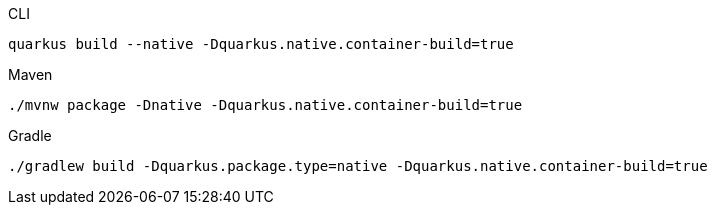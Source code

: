 [source, bash, subs=attributes+, role="primary asciidoc-tabs-sync-cli"]
.CLI
----
ifdef::build-additional-parameters[]
quarkus build --native -Dquarkus.native.container-build=true {build-additional-parameters}
endif::[]
ifndef::build-additional-parameters[]
quarkus build --native -Dquarkus.native.container-build=true
endif::[]
----
ifndef::devtools-no-maven[]
ifdef::devtools-wrapped[+]
[source, bash, subs=attributes+, role="secondary asciidoc-tabs-sync-maven"]
.Maven
----
ifdef::build-additional-parameters[]
./mvnw package -Dnative -Dquarkus.native.container-build=true {build-additional-parameters}
endif::[]
ifndef::build-additional-parameters[]
./mvnw package -Dnative -Dquarkus.native.container-build=true
endif::[]
----
endif::[]
ifndef::devtools-no-gradle[]
ifdef::devtools-wrapped[+]
[source, bash, subs=attributes+, role="secondary asciidoc-tabs-sync-gradle"]
.Gradle
----
ifdef::build-additional-parameters[]
./gradlew build -Dquarkus.package.type=native -Dquarkus.native.container-build=true {build-additional-parameters}
endif::[]
ifndef::build-additional-parameters[]
./gradlew build -Dquarkus.package.type=native -Dquarkus.native.container-build=true
endif::[]
----
endif::[]